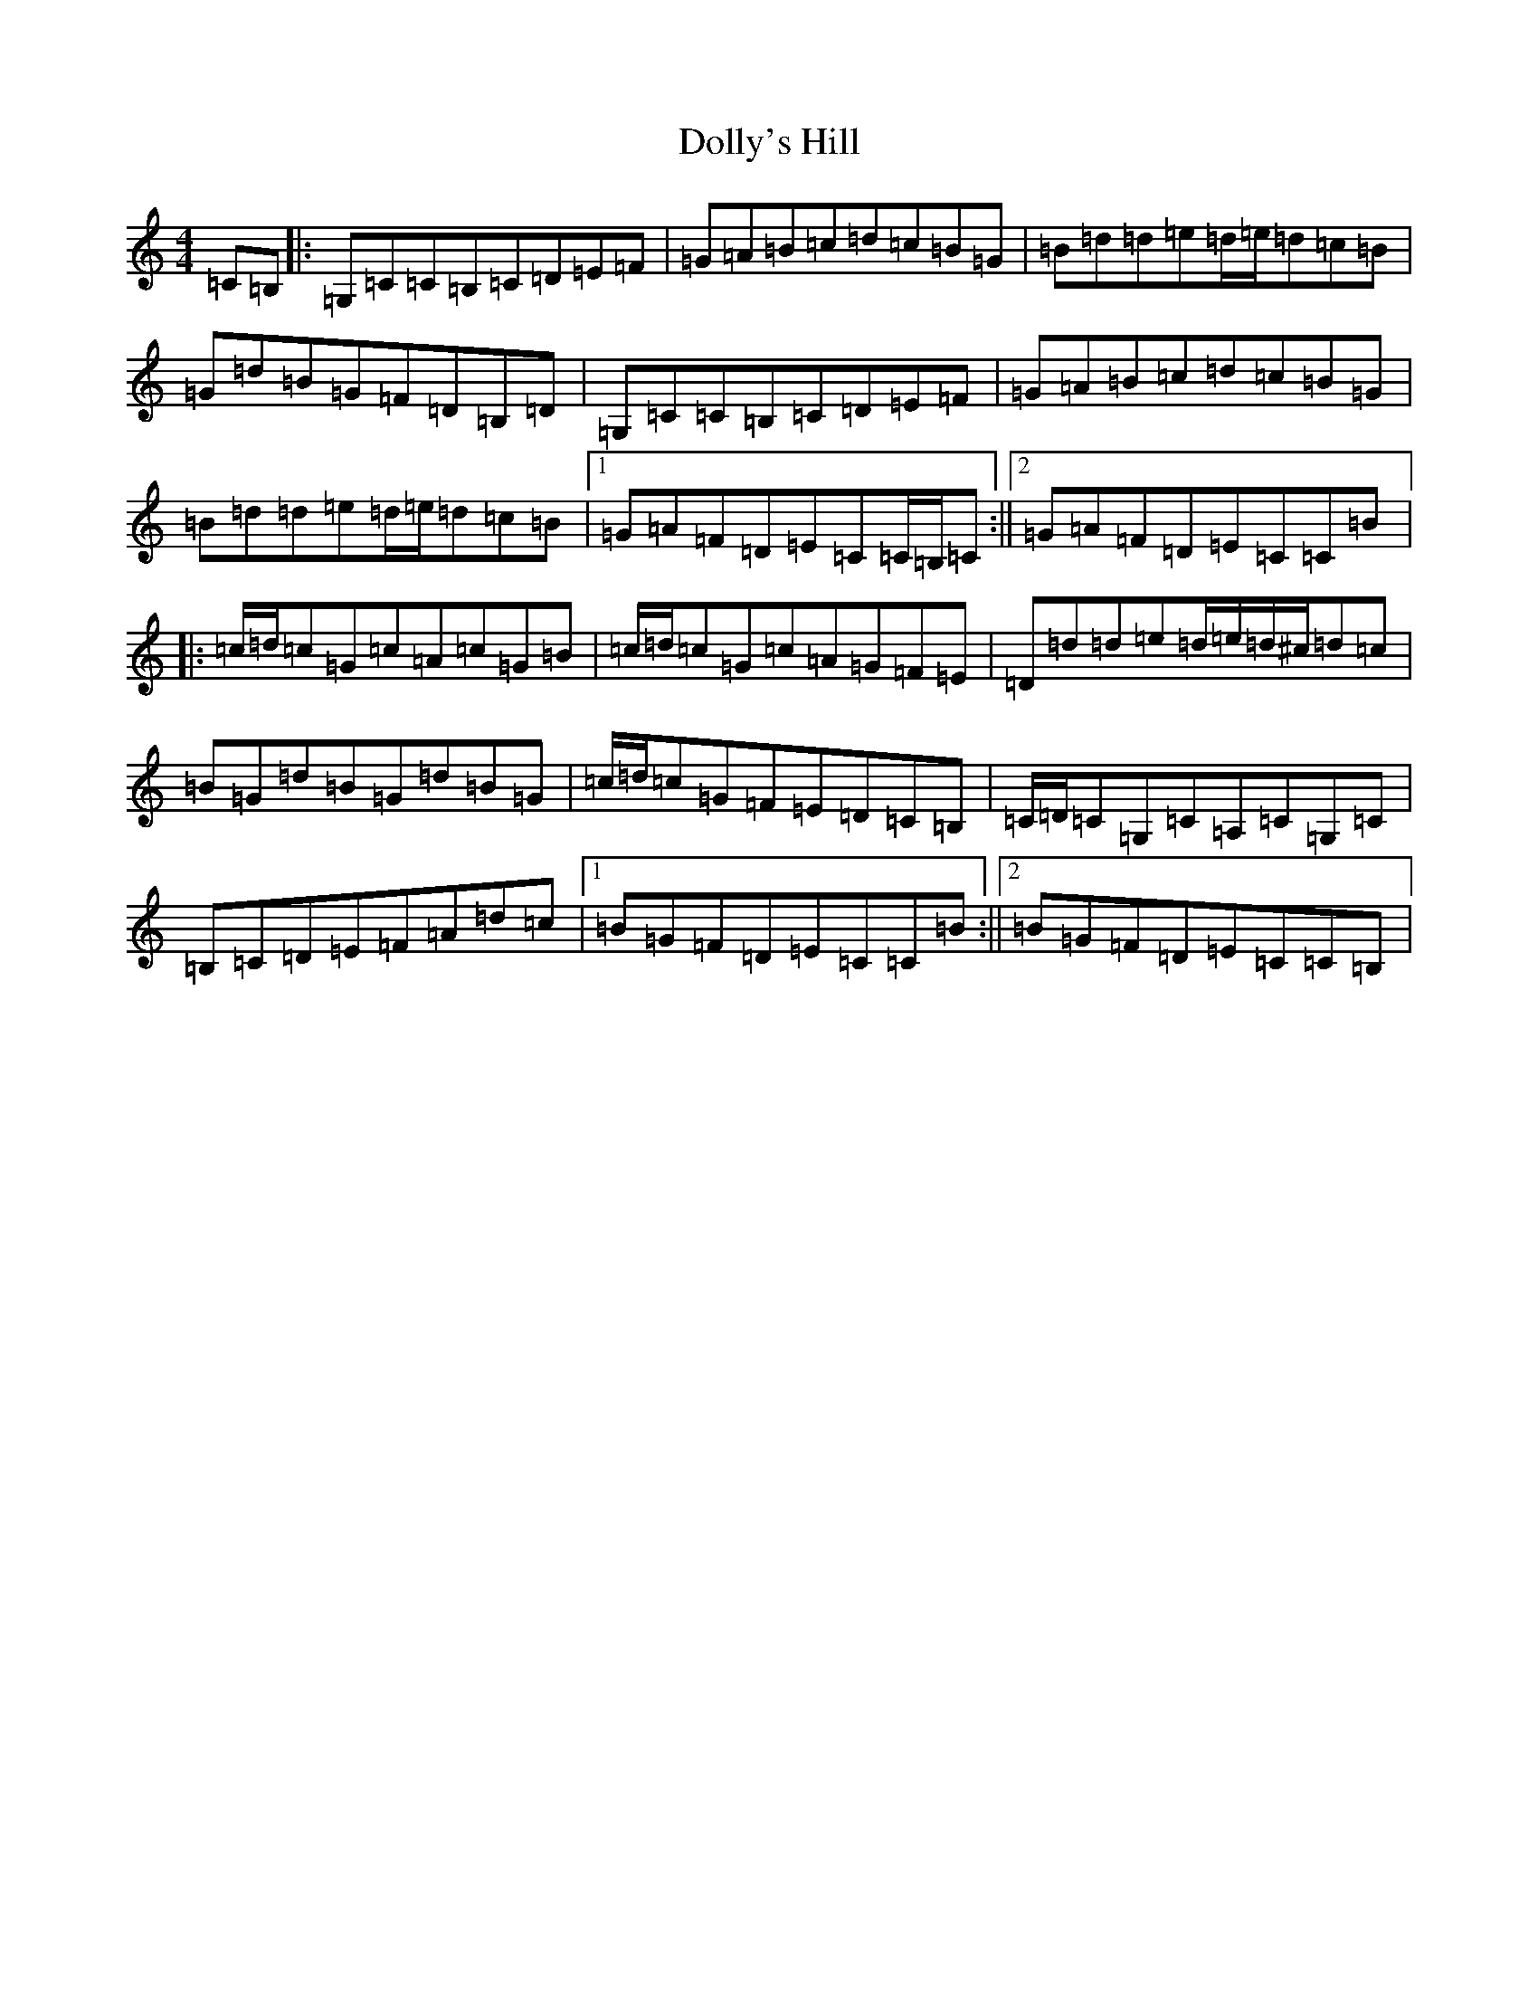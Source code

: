 X: 5980
T: Dolly's Hill
S: https://thesession.org/tunes/6227#setting6227
R: reel
M:4/4
L:1/8
K: C Major
=C=B,|:=G,=C=C=B,=C=D=E=F|=G=A=B=c=d=c=B=G|=B=d=d=e=d/2=e/2=d=c=B|=G=d=B=G=F=D=B,=D|=G,=C=C=B,=C=D=E=F|=G=A=B=c=d=c=B=G|=B=d=d=e=d/2=e/2=d=c=B|1=G=A=F=D=E=C=C/2=B,/2=C:||2=G=A=F=D=E=C=C=B|:=c/2=d/2=c=G=c=A=c=G=B|=c/2=d/2=c=G=c=A=G=F=E|=D=d=d=e=d/2=e/2=d/2^c/2=d=c|=B=G=d=B=G=d=B=G|=c/2=d/2=c=G=F=E=D=C=B,|=C/2=D/2=C=G,=C=A,=C=G,=C|=B,=C=D=E=F=A=d=c|1=B=G=F=D=E=C=C=B:||2=B=G=F=D=E=C=C=B,|